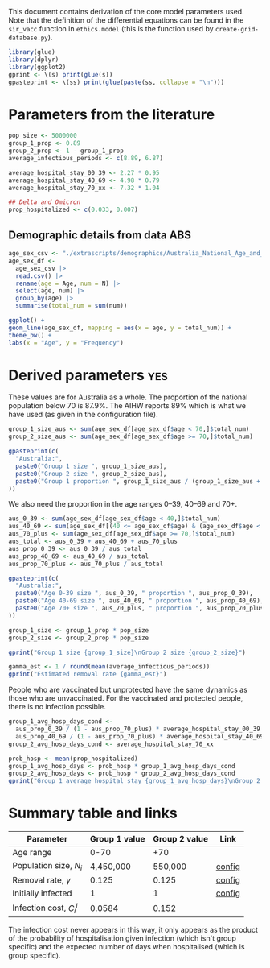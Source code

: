 This document contains derivation of the core model parameters used.
Note that the definition of the differential equations can be found in
the =sir_vacc= function in =ethics.model= (this is the function used
by =create-grid-database.py=).

#+begin_src R :session ethics
  library(glue)
  library(dplyr)
  library(ggplot2)
  gprint <- \(s) print(glue(s))
  gpasteprint <- \(ss) print(glue(paste(ss, collapse = "\n")))
#+end_src

#+RESULTS:

* Parameters from the literature

#+begin_src R :session ethics
  pop_size <- 5000000
  group_1_prop <- 0.89
  group_2_prop <- 1 - group_1_prop
  average_infectious_periods <- c(8.89, 6.87)

  average_hospital_stay_00_39 <- 2.27 * 0.95
  average_hospital_stay_40_69 <- 4.98 * 0.79
  average_hospital_stay_70_xx <- 7.32 * 1.04

  ## Delta and Omicron
  prop_hospitalized <- c(0.033, 0.007)
#+end_src

#+RESULTS:
| 0.033 |
| 0.007 |

** Demographic details from data ABS

#+begin_src R :session ethics
  age_sex_csv <- "./extrascripts/demographics/Australia_National_Age_and_Sex_2023.csv"
  age_sex_df <-
    age_sex_csv |>
    read.csv() |>
    rename(age = Age, num = N) |>
    select(age, num) |>
    group_by(age) |>
    summarise(total_num = sum(num))
#+end_src

#+begin_src R :session ethics
    ggplot() +
    geom_line(age_sex_df, mapping = aes(x = age, y = total_num)) +
    theme_bw() +
    labs(x = "Age", y = "Frequency")
#+end_src

* Derived parameters                                                    :yes:

These values are for Australia as a whole. The proportion of the
national population below 70 is \(87.9\%\). The AIHW reports \(89\%\)
which is what we have used (as given in the configuration file).

#+begin_src R :session ethics
  group_1_size_aus <- sum(age_sex_df[age_sex_df$age < 70,]$total_num)
  group_2_size_aus <- sum(age_sex_df[age_sex_df$age >= 70,]$total_num)

  gpasteprint(c(
    "Australia:",
    paste0("Group 1 size ", group_1_size_aus),
    paste0("Group 2 size ", group_2_size_aus),
    paste0("Group 1 proportion ", group_1_size_aus / (group_1_size_aus + group_2_size_aus))
  ))
#+end_src

#+RESULTS:
| Australia:                           |
| Group 1 size 23426847                |
| Group 2 size 3232101                 |
| Group 1 proportion 0.878761119906157 |

We also need the proportion in the age ranges 0--39, 40--69 and 70+.

#+begin_src R :session ethics
  aus_0_39 <- sum(age_sex_df[age_sex_df$age < 40,]$total_num)
  aus_40_69 <- sum(age_sex_df[(40 <= age_sex_df$age) & (age_sex_df$age < 70),]$total_num)
  aus_70_plus <- sum(age_sex_df[age_sex_df$age >= 70,]$total_num)
  aus_total <- aus_0_39 + aus_40_69 + aus_70_plus
  aus_prop_0_39 <- aus_0_39 / aus_total
  aus_prop_40_69 <- aus_40_69 / aus_total
  aus_prop_70_plus <- aus_70_plus / aus_total

  gpasteprint(c(
    "Australia:",
    paste0("Age 0-39 size ", aus_0_39, " proportion ", aus_prop_0_39),
    paste0("Age 40-69 size ", aus_40_69, " proportion ", aus_prop_40_69),
    paste0("Age 70+ size ", aus_70_plus, " proportion ", aus_prop_70_plus)
  ))
#+end_src

#+RESULTS:
| Australia:                                          |
| Age 0-39 size 13978726 proportion 0.524353999265087 |
| Age 40-69 size 9448121 proportion 0.35440712064107  |
| Age 70+ size 3232101 proportion 0.121238880093843   |

#+begin_src R :session ethics
  group_1_size <- group_1_prop * pop_size
  group_2_size <- group_2_prop * pop_size

  gprint("Group 1 size {group_1_size}\nGroup 2 size {group_2_size}")
#+end_src

#+RESULTS:
| Group 1 size 4450000 |
| Group 2 size 550000  |

#+begin_src R :session ethics
  gamma_est <- 1 / round(mean(average_infectious_periods))
  gprint("Estimated removal rate {gamma_est}")
#+end_src

#+RESULTS:
: Estimated removal rate 0.125

People who are vaccinated but unprotected have the same dynamics as
those who are unvaccinated. For the vaccinated and protected people,
there is no infection possible.

#+begin_src R :session ethics
  group_1_avg_hosp_days_cond <-
    aus_prop_0_39 / (1 - aus_prop_70_plus) * average_hospital_stay_00_39 +
    aus_prop_40_69 / (1 - aus_prop_70_plus) * average_hospital_stay_40_69
  group_2_avg_hosp_days_cond <- average_hospital_stay_70_xx

  prob_hosp <- mean(prop_hospitalized)
  group_1_avg_hosp_days <- prob_hosp * group_1_avg_hosp_days_cond
  group_2_avg_hosp_days <- prob_hosp * group_2_avg_hosp_days_cond
  gprint("Group 1 average hospital stay {group_1_avg_hosp_days}\nGroup 2 average hospital stay {group_2_avg_hosp_days}")
#+end_src

#+RESULTS:
| Group 1 average hospital stay 0.0574690399072483 |
| Group 2 average hospital stay 0.152256           |

* Summary table and links


| Parameter                     | Group 1 value | Group 2 value | Link   |
|-------------------------------+---------------+---------------+--------|
| Age range                     |          0-70 |           +70 |        |
| Population size, \(N_{i}\)    |     4,450,000 |       550,000 | [[file:./config/config-2024-10-14_manuscript.json::10][config]] |
| Removal rate, \(\gamma\)      |         0.125 |         0.125 | [[file:./config/config-2024-10-14_manuscript.json::8][config]] |
| Initially infected            |             1 |             1 | [[file:./config/config-2024-10-14_manuscript.json::36][config]] |
| Infection cost, \(C_{i}^{I}\) |        0.0584 |         0.152 |        |

The infection cost never appears in this way, it only appears as the
product of the probability of hospitalisation given infection (which
isn't group specific) and the expected number of days when
hospitalised (which is group specific).
